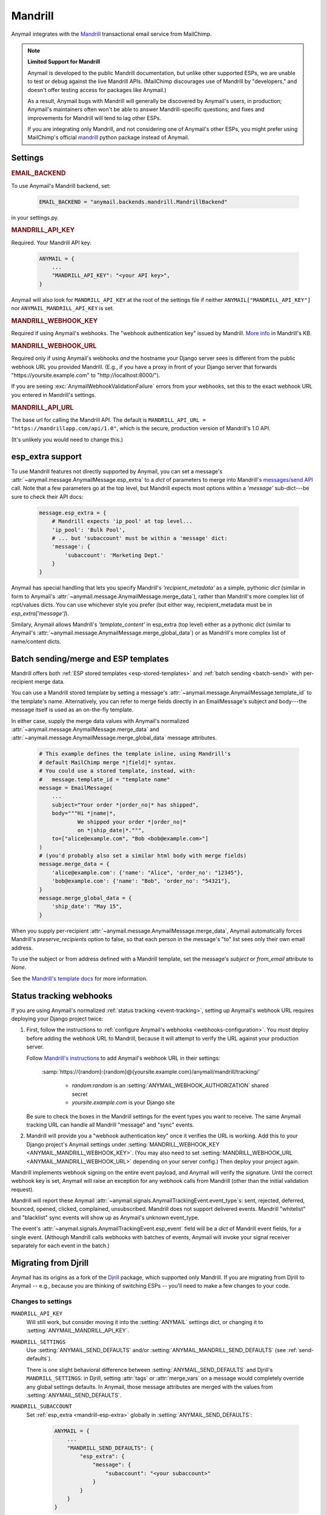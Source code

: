 .. _mandrill-backend:

Mandrill
========

Anymail integrates with the `Mandrill <http://mandrill.com/>`__
transactional email service from MailChimp.

.. note:: **Limited Support for Mandrill**

    Anymail is developed to the public Mandrill documentation, but unlike
    other supported ESPs, we are unable to test or debug against the live
    Mandrill APIs. (MailChimp discourages use of Mandrill by "developers,"
    and doesn't offer testing access for packages like Anymail.)

    As a result, Anymail bugs with Mandrill will generally be discovered
    by Anymail's users, in production; Anymail's maintainers often won't
    be able to answer Mandrill-specific questions; and fixes and improvements
    for Mandrill will tend to lag other ESPs.

    If you are integrating only Mandrill, and not considering one of Anymail's
    other ESPs, you might prefer using MailChimp's official
    `mandrill <https://pypi.python.org/pypi/mandrill/>`_ python package
    instead of Anymail.


Settings
--------

.. rubric:: EMAIL_BACKEND

To use Anymail's Mandrill backend, set:

  .. code-block:: python

      EMAIL_BACKEND = "anymail.backends.mandrill.MandrillBackend"

in your settings.py.


.. setting:: ANYMAIL_MANDRILL_API_KEY

.. rubric:: MANDRILL_API_KEY

Required. Your Mandrill API key:

  .. code-block:: python

      ANYMAIL = {
          ...
          "MANDRILL_API_KEY": "<your API key>",
      }

Anymail will also look for ``MANDRILL_API_KEY`` at the
root of the settings file if neither ``ANYMAIL["MANDRILL_API_KEY"]``
nor ``ANYMAIL_MANDRILL_API_KEY`` is set.


.. setting:: ANYMAIL_MANDRILL_WEBHOOK_KEY

.. rubric:: MANDRILL_WEBHOOK_KEY

Required if using Anymail's webhooks. The "webhook authentication key"
issued by Mandrill.
`More info <https://mandrill.zendesk.com/hc/en-us/articles/205583257>`_
in Mandrill's KB.


.. setting:: ANYMAIL_MANDRILL_WEBHOOK_URL

.. rubric:: MANDRILL_WEBHOOK_URL

Required only if using Anymail's webhooks *and* the hostname your
Django server sees is different from the public webhook URL
you provided Mandrill. (E.g., if you have a proxy in front
of your Django server that forwards
"https\://yoursite.example.com" to "http\://localhost:8000/").

If you are seeing :exc:`AnymailWebhookValidationFailure` errors
from your webhooks, set this to the exact webhook URL you entered
in Mandrill's settings.


.. setting:: ANYMAIL_MANDRILL_API_URL

.. rubric:: MANDRILL_API_URL

The base url for calling the Mandrill API. The default is
``MANDRILL_API_URL = "https://mandrillapp.com/api/1.0"``,
which is the secure, production version of Mandrill's 1.0 API.

(It's unlikely you would need to change this.)


.. _mandrill-esp-extra:

esp_extra support
-----------------

To use Mandrill features not directly supported by Anymail, you can
set a message's :attr:`~anymail.message.AnymailMessage.esp_extra` to
a `dict` of parameters to merge into Mandrill's `messages/send API`_ call.
Note that a few parameters go at the top level, but Mandrill expects
most options within a `'message'` sub-dict---be sure to check their
API docs:

  .. code-block:: python

      message.esp_extra = {
          # Mandrill expects 'ip_pool' at top level...
          'ip_pool': 'Bulk Pool',
          # ... but 'subaccount' must be within a 'message' dict:
          'message': {
              'subaccount': 'Marketing Dept.'
          }
      }

Anymail has special handling that lets you specify Mandrill's
`'recipient_metadata'` as a simple, pythonic `dict` (similar in form
to Anymail's :attr:`~anymail.message.AnymailMessage.merge_data`),
rather than Mandrill's more complex list of rcpt/values dicts.
You can use whichever style you prefer (but either way,
recipient_metadata must be in `esp_extra['message']`).

Similary, Anymail allows Mandrill's `'template_content'` in esp_extra
(top level) either as a pythonic `dict` (similar to Anymail's
:attr:`~anymail.message.AnymailMessage.merge_global_data`) or
as Mandrill's more complex list of name/content dicts.

.. _messages/send API:
    https://mandrillapp.com/api/docs/messages.JSON.html#method=send

.. _mandrill-templates:

Batch sending/merge and ESP templates
-------------------------------------

Mandrill offers both :ref:`ESP stored templates <esp-stored-templates>`
and :ref:`batch sending <batch-send>` with per-recipient merge data.

You can use a Mandrill stored template by setting a message's
:attr:`~anymail.message.AnymailMessage.template_id` to the
template's name. Alternatively, you can refer to merge fields
directly in an EmailMessage's subject and body---the message itself
is used as an on-the-fly template.

In either case, supply the merge data values with Anymail's
normalized :attr:`~anymail.message.AnymailMessage.merge_data`
and :attr:`~anymail.message.AnymailMessage.merge_global_data`
message attributes.

  .. code-block:: python

      # This example defines the template inline, using Mandrill's
      # default MailChimp merge *|field|* syntax.
      # You could use a stored template, instead, with:
      #   message.template_id = "template name"
      message = EmailMessage(
          ...
          subject="Your order *|order_no|* has shipped",
          body="""Hi *|name|*,
                  We shipped your order *|order_no|*
                  on *|ship_date|*.""",
          to=["alice@example.com", "Bob <bob@example.com>"]
      )
      # (you'd probably also set a similar html body with merge fields)
      message.merge_data = {
          'alice@example.com': {'name': "Alice", 'order_no': "12345"},
          'bob@example.com': {'name': "Bob", 'order_no': "54321"},
      }
      message.merge_global_data = {
          'ship_date': "May 15",
      }

When you supply per-recipient :attr:`~anymail.message.AnymailMessage.merge_data`,
Anymail automatically forces Mandrill's `preserve_recipients` option to false,
so that each person in the message's "to" list sees only their own email address.

To use the subject or from address defined with a Mandrill template, set the message's
`subject` or `from_email` attribute to `None`.

See the `Mandrill's template docs`_ for more information.

.. _Mandrill's template docs:
    https://mandrill.zendesk.com/hc/en-us/articles/205582507-Getting-Started-with-Templates


.. _mandrill-webhooks:

Status tracking webhooks
------------------------

If you are using Anymail's normalized :ref:`status tracking <event-tracking>`,
setting up Anymail's webhook URL requires deploying your Django project twice:

1. First, follow the instructions to
   :ref:`configure Anymail's webhooks <webhooks-configuration>`. You *must*
   deploy before adding the webhook URL to Mandrill, because it will attempt
   to verify the URL against your production server.

   Follow `Mandrill's instructions`_ to add Anymail's webhook URL in their settings:

      :samp:`https://{random}:{random}@{yoursite.example.com}/anymail/mandrill/tracking/`

        * *random:random* is an :setting:`ANYMAIL_WEBHOOK_AUTHORIZATION` shared secret
        * *yoursite.example.com* is your Django site

   Be sure to check the boxes in the Mandrill settings for the event types you want to receive.
   The same Anymail tracking URL can handle all Mandrill "message" and "sync" events.

2. Mandrill will provide you a "webhook authentication key" once it verifies the URL
   is working. Add this to your Django project's Anymail settings under
   :setting:`MANDRILL_WEBHOOK_KEY <ANYMAIL_MANDRILL_WEBHOOK_KEY>`.
   (You may also need to set :setting:`MANDRILL_WEBHOOK_URL <ANYMAIL_MANDRILL_WEBHOOK_URL>`
   depending on your server config.) Then deploy your project again.

Mandrill implements webhook signing on the entire event payload, and Anymail will
verify the signature. Until the correct webhook key is set, Anymail will raise
an exception for any webhook calls from Mandrill (other than the initial validation request).

Mandrill will report these Anymail :attr:`~anymail.signals.AnymailTrackingEvent.event_type`\s:
sent, rejected, deferred, bounced, opened, clicked, complained, unsubscribed. Mandrill does
not support delivered events. Mandrill "whitelist" and "blacklist" sync events will show up
as Anymail's unknown event_type.

The event's :attr:`~anymail.signals.AnymailTrackingEvent.esp_event` field will be
a `dict` of Mandrill event fields, for a single event. (Although Mandrill calls
webhooks with batches of events, Anymail will invoke your signal receiver separately
for each event in the batch.)

.. _Mandrill's instructions:
    https://mandrill.zendesk.com/hc/en-us/articles/205583217-Introduction-to-Webhooks


.. _migrating-from-djrill:

Migrating from Djrill
---------------------

Anymail has its origins as a fork of the `Djrill`_
package, which supported only Mandrill. If you are migrating
from Djrill to Anymail -- e.g., because you are thinking
of switching ESPs -- you'll need to make a few changes
to your code.

.. _Djrill: https://github.com/brack3t/Djrill

Changes to settings
~~~~~~~~~~~~~~~~~~~

``MANDRILL_API_KEY``
  Will still work, but consider moving it into the :setting:`ANYMAIL`
  settings dict, or changing it to :setting:`ANYMAIL_MANDRILL_API_KEY`.

``MANDRILL_SETTINGS``
  Use :setting:`ANYMAIL_SEND_DEFAULTS` and/or :setting:`ANYMAIL_MANDRILL_SEND_DEFAULTS`
  (see :ref:`send-defaults`).

  There is one slight behavioral difference between :setting:`ANYMAIL_SEND_DEFAULTS`
  and Djrill's ``MANDRILL_SETTINGS``: in Djrill, setting :attr:`tags` or
  :attr:`merge_vars` on a message would completely override any global
  settings defaults. In Anymail, those message attributes are merged with
  the values from :setting:`ANYMAIL_SEND_DEFAULTS`.

``MANDRILL_SUBACCOUNT``
  Set :ref:`esp_extra <mandrill-esp-extra>`
  globally in :setting:`ANYMAIL_SEND_DEFAULTS`:

    .. code-block:: python

        ANYMAIL = {
            ...
            "MANDRILL_SEND_DEFAULTS": {
                "esp_extra": {
                    "message": {
                        "subaccount": "<your subaccount>"
                    }
                }
            }
        }

``MANDRILL_IGNORE_RECIPIENT_STATUS``
  Renamed to :setting:`ANYMAIL_IGNORE_RECIPIENT_STATUS`
  (or just `IGNORE_RECIPIENT_STATUS` in the :setting:`ANYMAIL`
  settings dict).

``DJRILL_WEBHOOK_SECRET`` and ``DJRILL_WEBHOOK_SECRET_NAME``
  Replaced with HTTP basic auth. See :ref:`securing-webhooks`.

``DJRILL_WEBHOOK_SIGNATURE_KEY``
  Use :setting:`ANYMAIL_MANDRILL_WEBHOOK_KEY` instead.

``DJRILL_WEBHOOK_URL``
  Use :setting:`ANYMAIL_MANDRILL_WEBHOOK_URL`, or eliminate if
  your Django server is not behind a proxy that changes hostnames.


Changes to EmailMessage attributes
~~~~~~~~~~~~~~~~~~~~~~~~~~~~~~~~~~

``message.send_at``
  If you are using an aware datetime for
  :attr:`~anymail.message.AnymailMessage.send_at`,
  it will keep working unchanged with Anymail.

  If you are using a date (without a time), or a naive datetime,
  be aware that these now default to Django's current_timezone,
  rather than UTC as in Djrill.

  (As with Djrill, it's best to use an aware datetime
  that says exactly when you want the message sent.)


``message.mandrill_response``
  Anymail normalizes ESP responses, so you don't have to be familiar
  with the format of Mandrill's JSON.
  See :attr:`~anymail.message.AnymailMessage.anymail_status`.

  The *raw* ESP response is attached to a sent message as
  ``anymail_status.esp_response``, so the direct replacement
  for message.mandrill_response is:

    .. code-block:: python

        mandrill_response = message.anymail_status.esp_response.json()

``message.template_name``
  Anymail renames this to :attr:`~anymail.message.AnymailMessage.template_id`.

``message.merge_vars`` and ``message.global_merge_vars``
  Anymail renames these to :attr:`~anymail.message.AnymailMessage.merge_data`
  and :attr:`~anymail.message.AnymailMessage.merge_global_data`, respectively.

``message.use_template_from`` and ``message.use_template_subject``
  With Anymail, set ``message.from_email = None`` or ``message.subject = None``
  to use the values from the stored template.

**Other Mandrill-specific attributes**
  Djrill allowed nearly all Mandrill API parameters to be set
  as attributes directly on an EmailMessage. With Anymail, you
  should instead set these in the message's
  :ref:`esp_extra <mandrill-esp-extra>` dict as described above.

  Although the Djrill style attributes are still supported (for now),
  Anymail will issue a :exc:`DeprecationWarning` if you try to use them.
  These warnings are visible during tests (with Django's default test
  runner), and will explain how to update your code.

  You can also use the following git grep expression to find potential
  problems:

    .. code-block:: console

        git grep -w \
          -e 'async' -e 'auto_html' -e 'auto_text' -e 'from_name' -e 'global_merge_vars' \
          -e 'google_analytics_campaign' -e 'google_analytics_domains' -e 'important' \
          -e 'inline_css' -e 'ip_pool' -e 'merge_language' -e 'merge_vars' \
          -e 'preserve_recipients' -e 'recipient_metadata' -e 'return_path_domain' \
          -e 'signing_domain' -e 'subaccount' -e 'template_content' -e 'template_name' \
          -e 'tracking_domain' -e 'url_strip_qs' -e 'use_template_from' -e 'use_template_subject' \
          -e 'view_content_link'


**Inline images**
  Djrill (incorrectly) used the presence of a :mailheader:`Content-ID`
  header to decide whether to treat an image as inline. Anymail
  looks for :mailheader:`Content-Disposition: inline`.

  If you were constructing MIMEImage inline image attachments
  for your Djrill messages, in addition to setting the Content-ID,
  you should also add::

      image.add_header('Content-Disposition', 'inline')

  Or better yet, use Anymail's new :ref:`inline-images`
  helper functions to attach your inline images.


Changes to webhooks
~~~~~~~~~~~~~~~~~~~

Anymail uses HTTP basic auth as a shared secret for validating webhook
calls, rather than Djrill's "secret" query parameter. See
:ref:`securing-webhooks`. (A slight advantage of basic auth over query
parameters is that most logging and analytics systems are aware of the
need to keep auth secret.)

Anymail replaces `djrill.signals.webhook_event` with
`anymail.signals.tracking` for delivery tracking events.
(It does not currently handle inbound message webhooks.)
Anymail parses and normalizes
the event data passed to the signal receiver: see :ref:`event-tracking`.

The equivalent of Djrill's ``data`` parameter is available
to your signal receiver as
:attr:`event.esp_event <anymail.signals.AnymailTrackingEvent.esp_event>`,
and for most events, the equivalent of Djrill's ``event_type`` parameter
is `event.esp_event['event']`. But consider working with Anymail's
normalized :class:`~anymail.signals.AnymailTrackingEvent` instead.
